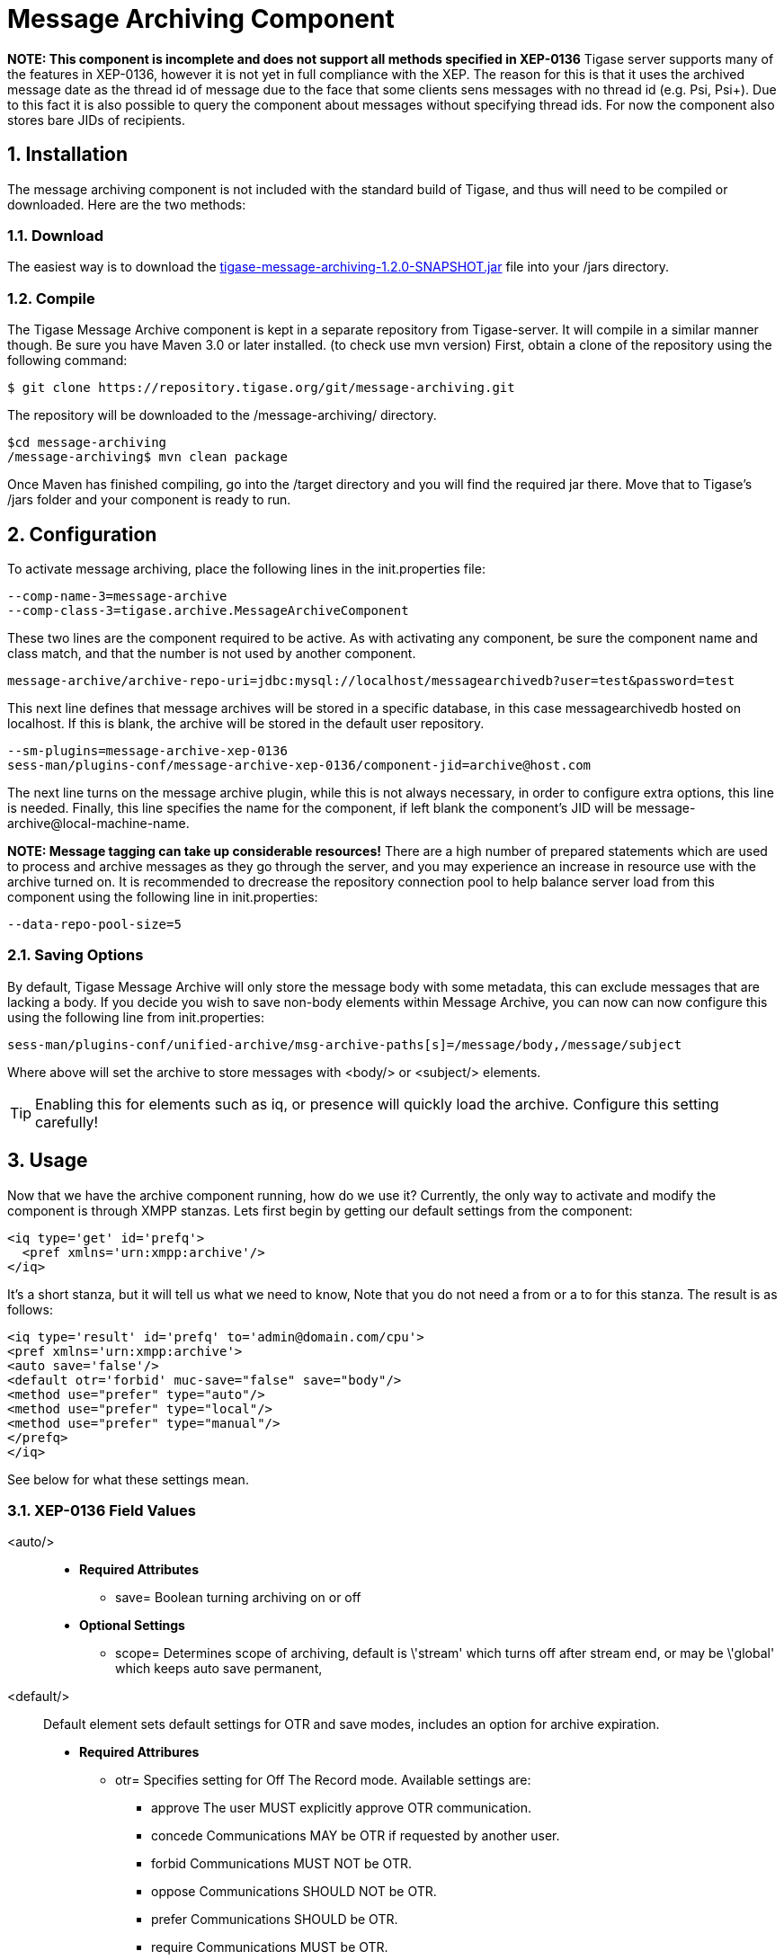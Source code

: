 [[messageArchiving]]
= Message Archiving Component

:author: Daniel Wisnewski
:version: v1.0 Sept 2015
:date: 2015-17-09 13:29

:source: https://projects.tigase.org/projects/message-archiving/wiki/Wiki

:toc:
:numbered:
:website: http://www.tigase.org

*NOTE: This component is incomplete and does not support all methods specified in XEP-0136*
Tigase server supports many of the features in XEP-0136, however it is not yet in full compliance with the XEP. The reason for this is that it uses the archived message date as the thread id of message due to the face that some clients sens messages with no thread id (e.g. Psi, Psi+). Due to this fact it is also possible to query the component about messages without specifying thread ids. For now the component also stores bare JIDs of recipients.


== Installation

The message archiving component is not included with the standard build of Tigase, and thus will need to be compiled or downloaded. Here are the two methods:

=== Download

The easiest way is to download the link:https://projects.tigase.org/attachments/download/3435/tigase-message-archiving-1.2.0-SNAPSHOT.jar[tigase-message-archiving-1.2.0-SNAPSHOT.jar] file into your /jars directory.

=== Compile

The Tigase Message Archive component is kept in a separate repository from Tigase-server. It will compile in a similar manner though. Be sure you have Maven 3.0 or later installed. (to check use +mvn version+)
First, obtain a clone of the repository using the following command:
[source,bash]
-----
$ git clone https://repository.tigase.org/git/message-archiving.git
-----
The repository will be downloaded to the /message-archiving/ directory.
-----
$cd message-archiving
/message-archiving$ mvn clean package
-----
Once Maven has finished compiling, go into the /target directory and you will find the required jar there. Move that to Tigase's /jars folder and your component is ready to run.

== Configuration

To activate message archiving, place the following lines in the init.properties file:
[source,bash]
-----
--comp-name-3=message-archive
--comp-class-3=tigase.archive.MessageArchiveComponent
-----
These two lines are the component required to be active. As with activating any component, be sure the component name and class match, and that the number is not used by another component.
-----
message-archive/archive-repo-uri=jdbc:mysql://localhost/messagearchivedb?user=test&password=test
-----
This next line defines that message archives will be stored in a specific database, in this case +messagearchivedb+ hosted on localhost. If this is blank, the archive will be stored in the default user repository.
-----
--sm-plugins=message-archive-xep-0136
sess-man/plugins-conf/message-archive-xep-0136/component-jid=archive@host.com
-----
The next line turns on the message archive plugin, while this is not always necessary, in order to configure extra options, this line is needed.
Finally, this line specifies the name for the component, if left blank the component's JID will be message-archive@local-machine-name.

*NOTE: Message tagging can take up considerable resources!*
There are a high number of prepared statements which are used to process and archive messages as they go through the server, and you may experience an increase in resource use with the archive turned on. It is recommended to drecrease the repository connection pool to help balance server load from this component using the following line in init.properties:
[source,bash]
-----
--data-repo-pool-size=5
-----

[[nonBodyStore]]
=== Saving Options

By default, Tigase Message Archive will only store the message body with some metadata, this can exclude messages that are lacking a body.  If you decide you wish to save non-body elements within Message Archive, you can now can now configure this using the following line from init.properties:
-----
sess-man/plugins-conf/unified-archive/msg-archive-paths[s]=/message/body,/message/subject
-----
Where above will set the archive to store messages with <body/> or <subject/> elements.

TIP: Enabling this for elements such as iq, or presence will quickly load the archive.  Configure this setting carefully!

== Usage

Now that we have the archive component running, how do we use it?  Currently, the only way to activate and modify the component is through XMPP stanzas.  Lets first begin by getting our default settings from the component:
[source,xml]
----
<iq type='get' id='prefq'>
  <pref xmlns='urn:xmpp:archive'/>
</iq>
----
It's a short stanza, but it will tell us what we need to know, Note that you do not need a from or a to for this stanza. The result is as follows:
[source,xml]
----
<iq type='result' id='prefq' to='admin@domain.com/cpu'>
<pref xmlns='urn:xmpp:archive'>
<auto save='false'/>
<default otr='forbid' muc-save="false" save="body"/>
<method use="prefer" type="auto"/>
<method use="prefer" type="local"/>
<method use="prefer" type="manual"/>
</prefq>
</iq>
----
See below for what these settings mean.

=== XEP-0136 Field Values

<auto/>::
  - *Required Attributes*
  * +save=+ Boolean turning archiving on or off
  - *Optional Settings*
  * +scope=+ Determines scope of archiving, default is +\'stream'+ which turns off after stream end, or may be +\'global'+ which keeps auto save permanent,

<default/>::
  Default element sets default settings for OTR and save modes, includes an option for archive expiration.
  - *Required Attribures*
  * +otr=+ Specifies setting for Off The Record mode. Available settings are:
    ** +approve+ The user MUST explicitly approve OTR communication.
    ** +concede+ Communications MAY be OTR if requested by another user.
    ** +forbid+ Communications MUST NOT be OTR.
    ** +oppose+ Communications SHOULD NOT be OTR.
    ** +prefer+ Communications SHOULD be OTR.
    ** +require+ Communications MUST be OTR.
  * +save=+ Specifies the portion of messages to archive, by default it is set to +body+.
    ** +body+ Archives only the items within the <body/> elements.
    ** +message+ Archive the entire XML content of each message.
    ** +stream+ Archive saves every byte of communication between server and client. (Not recommended, high resource use)
  - *Optional Settings*
  * +expire=+ Specifies after how many seconds should the server delete saved messages.

<item/>::
  The Item element specifies settings for a particular entity. These settings will override default settings for the specified JIDS.
  - *Required Attributes*
  * +JID=+ The Jabber ID of the entity that you wish to put these settings on, it may be a full JID, bare JID, or just a domain.
  * +otr=+ Specifies setting for Off The Record mode. Available settings are:
    ** +approve+ The user MUST explicitly approve OTR communication.
    ** +concede+ Communications MAY be OTR if requested by another user.
    ** +forbid+ Communications MUST NOT be OTR.
    ** +oppose+ Communications SHOULD NOT be OTR.
    ** +prefer+ Communications SHOULD be OTR.
    ** +require+ Communications MUST be OTR.
  * +save=+ Specifies the portion of messages to archive, by default it is set to +body+.
    ** +body+ Archives only the items within the <body/> elements.
    ** +message+ Archive the entire XML content of each message.
    ** +stream+ Archive saves every byte of communication between server and client. (Not recommended, high resource use)
  - *Optional Settings*
  * +expire=+ Specifies after how many seconds should the server delete saved messages.

<method/>::
  This element specifies the user preference for available archiving methods.
  - *Required Attributes*
  * +type=+ The type of archiving to set
    ** +auto+ Preferences for use of automatic archiving on the user's server.
    ** +local+ Set to use local archiving on user's machine or device.
    ** +manual+ Preferences for use of manual archiving to the server.
  * +use=+ Sets level of use for the type
    ** +prefer+ The selected method should be used if it is available.
    ** +concede+ This will be used if no other methods are available.
    ** +forbid+ The associated method MUST not be used.

Now that we have established settings, lets send a stanza changing a few of them:
[source,xml]
-----
<iq type='set' id='pref2'>
  <pref xmlns='urn:xmpp:archive'>
    <auto save='true' scope='global'/>
    <item jid='domain.com' otr='forbid' save='body'/>
    <method type='auto' use='prefer'/>
    <method type='local' use='forbid'/>
    <method type='manual' use='concede'/>
  </pref>
</iq>
-----
This now sets archiving by default for all users on the domain.com server, forbids OTR, and prefers auto save method for archiving.

== Manual Activation

Turning on archiving requires a simple stanza which will turn on archiving for the use sending the stanza and using default settings.
[source,xml]
----
<iq type='set' id='turnon'>
  <pref xmlns='urn:xmpp:archive'>
    <auto save='true'/>
  </pref>
</iq>
----
A sucessful result will yield this response from the server:
[source,xml]
----
<iq type='result' to='user@domain.com' id='turnon'/>
----
Once this is turned on, incoming and outgoing messages from the user will be stored in +tig_ma_msgs+ table in the database.

== Automatic Activation of MUC messages

Enabling this feature allows MUC messages to be stored in the Message Archive repository and are added in the same way as for any other message. For this setting consider the MUC room JID, this will be the "user" that the messages will be archived with.  This is the same JID used for retrevial as well as sending to storage.   Archived MUC messages will be in the same format as normal archival messages with one exception, each message will have a +<name>+ attribute attached which will be the room nick for the user that sent the message.
This feature is disabled by default.

*NOTE:* It is worth it to mention that even if more than on user resources joins the same room and each resource will receive the same messages, then only a single message will be stored in Message Archiving repository.
It is also important to note that MUC messages are archived to user messages archive only when user is joined to MUC room. For example, if message was sent to room but it was not sent to particular user, it will not be archived.

=== Configuration

Enabling archiving of MUC messages is done by adding one more line to your init.properties file. Along with defining +comp-name+ and +comp-class+ add this line:
[source,bash]
-----
sess-man/plugins-conf/message-archive-xep-0136/store-muc-messages=value
-----
+value+ may be one of the following values:

- +user+ Allows value to be set on the domain level by users if the domain level setting allows for that.
- +true+ Enables the feature for all users in every hosted domain. This cannot be overridden by settings for individual domains or users.
- +false+ Disables the feature for all users in every hosted domain. This cannot be overridden by settings for individual domains or users.

To configure this setting for individual vhosts, you will need to execute a configuration command using one of the following settings:

- +user+ Allows user to start this feature.
- +true+ Enables feature for users of the configured domain. Users will be unable to disable this feature.
- +false+ Disables feature for users of the configured domain. Users will be unable to enable this feature.

== Searching for Messages

Tigase Message Archiving Component allows users to query for messages or collections that contain a string. A simple stanza sent to the message archive component will begin a search. For example, the following stanza requests a search for messages with "test failed" in the <body> element. *NOTE:* Searches can *ONLY* be conducted within <body> elements.
[source,xml]
-----
<query xmlns="http://tigase.org/protocol/archive#query">
    <contains>test failed</contains>
</query>
-----

*This query element must be the child of a +list+ or +retrieve+ element.*

Search options include:

- +with=+ Specify JID of user sending message
- +from=+ Search from this time and date, Format: YYYY-MM-DDTHH:MM:SSZ Time is in 24h set to GMT
- +end=+ Search until this time and date, Format: YYYY-MM-DDTHH:MM:SSZ Time is in 24h set to GMT


=== Example queries

Retrieving messages with "test failed" string with user juliet@capulet.com between 2014-01-01 00:00:00 and 2014-05-01 00:00:00
[source,xml]
-----
<iq type="get" id="query2">
    <retrieve xmlns='urn:xmpp:archive'
        with='juliet@capulet.com'
        from='2014-01-01T00:00:00Z'
        end='2014-05-01T00:00:00Z'>
          <query xmlns="http://tigase.org/protocol/archive#query">
              <contains>test failed</contains>
          </query>
    </retrieve>
</iq>
-----

Retrieving collections containing messages with "test failed" string with user juliet@capulet.com between 2014-01-01 00:00:00 and 2014-05-01 00:00:00
[source,xml]
-----
<iq type="get" id="query2">
    <list xmlns='urn:xmpp:archive'
        with='juliet@capulet.com'
        from='2014-01-01T00:00:00Z'
        end='2014-05-01T00:00:00Z'>
          <query xmlns="http://tigase.org/protocol/archive#query">
              <contains>test failed</contains>
          </query>
    </list>
</iq>
-----

== Message Tagging Support

Tigase now is able to support querying message archives based on tags created for the query.  Currently, Tigase can support the following tags to help seach through message archives:
- +hashtag+ Words prefixed by a hash (#) are stored with a prefix and used as a tag, for example #Tigase
- +mention+ Words prefixed by an at (@) are stored with a prefix and used as a tag, for example @Tigase

*NOTE:* Tags must be written in messages from users, they do not act as wildcards. To search for #Tigase, a message must have #Tigase in the <body> element.

This feature allows users to query and retrieve messages or collections from the archive that only contain one or more tags.

=== Activating Tagging

To enable this feature, the following line must be in the init.properties file (or may be added with Admin or Web UI)
[source,bash]
-----
message-archiving/tags-support[B]=true
-----
Where +message-archiving+ is the class name of the component.

Usage
~~~~~
To execute a request, the tags must be individual children elements of the +retrieve+ or +list+ element like the following request:
[source,xml]
-----
<query xmlns="http://tigase.org/protocol/archive#query">
    <tag>#People</tag>
    <tag>@User1</tag>
</query>
-----

You may also specify specific senders, and limit the time and date that you wish to search through to keep the resulting list smaller.  That can be accomplished by adding more fields to the retrieve element such as +'with'+, +'from+', and +'end'+ . Take a look at the below example:
[source,xml]
-----
<iq type="get" id="query2">
    <retrieve xmlns='urn:xmpp:archive'
        with='juliet@capulet.com'
        from='2014-01-01T00:00:00Z'
        end='2014-05-01T00:00:00Z'>
          <query xmlns="http://tigase.org/protocol/archive#query">
              <tag>#People</tag>
              <tag>@User1</tag>
          </query>
    </retrieve>
</iq>
-----
This stanza is requesting to retrieve messages tagged with @User1 and #people from chats with the user juliet@capulet.com between January 1st, 2014 at 00:00 to May 1st, 2014 at 00:00.

*NOTE:* All times are in Zulu or GMT on a 24h clock.

You can add as many tags as you wish, but each one is an *AND* statement; so the more tags you include, the smaller the results.

=== Tag Searching

You can also retrieve a list of Tags that have already been used and are stored in the message archive. You can search for exact or a partial of the tag or mention.  The following request is searching for tags that are 'like' #test, in this case any tags with #test present will show in a list.
[source,xml]
----
<iq type="set" id="tagquery">
    <tags xmlns="http://tigase.org/protocol/archive#query" like="#test"/>
</iq>
----

The result will return tags with #test in them:
[source,xml]
----
<iq type="result" id="tagquery">
    <tags xmlns="http://tigase.org/protocol/archive#query" like="#test">
        <tag>#test1</tag>
        <tag>#test123</tag>
        <tag>#testwin</tag>
        <set xmlns="http://jabber.org/protocol/rsm">
             <first index='0'>0</first>
             <last>2</last>
             <count>3</count>
        </set>
    </tags>
</iq>
----

You may retrieve a list of tags or mentions by using just the # or @ symbols in the +like=+ field.

[[maPurging]]
== Purging Information from Message Archive

This feature allows for automatic removal of entries older than a configured number of days from the Message Archive. It is designed to clean up database and keep its size within reasonable boundaries.

There are 4 settings available for this feature:
To enable the feature:
+message-archive/remove-expired-messages[B]=true+

This setting changes the initial delay after the server is started to begin removing old entries.  In other words, MA purging will not take place until the specified time after the server starts.  Default setting is PT1H, or one hour.
+message-archive/remove-expired-messages-delay=PT2H+

This setting sets how long MA purging will wait between passes to check for and remove old entries. Default setting is P1D which is once a day.
+message-archive/remove-expired-messages-period=PT2D+

*NOTE* that these commands are also compatible with +unified-archive+ component, just replace +message+ with +unified+.

=== Configuration of number of days in VHost

VHost holds a setting that determines how long a message needs to be in archive for it to be considered old and removed.  This can be set independently per Vhost.  This setting can be modified by either using the HTTP admin, or the update item execution in adhoc command.

Command-line utility
Sets after how many days message should be removed - by default we use 24 hours. So if entry is older than 24 hours then it will be removed, ie. entry from yesterday from 10:11 will be removed after 10:11 after next execution of purge.
This configuration is done by execution of Update item configuration adhoc command of vhost-man component, where you should select domain for which messages should be removed and then in field XEP-0136 - retention type select value Number of days and in field XEP-0136 - retention period (in days) enter number of days after which events should be removed from UA.

In adhoc select domain for which messages should be removed and then in field XEP-0136 - retention type select value Number of days and in field XEP-0136 - retention period (in days) enter number of days after which events should be removed from UA.

In HTTP UI select Other, then Update Item Configuration (Vhost-man), select the domain, and from there you can set XEP-0136 retention type, and set number of days at XEP-0136 retention period (in days).

Value of +remove-expired-messages-delay+ and +remove-expired-messages-period+ is in format described at Duration.parse() in Java documentation.
